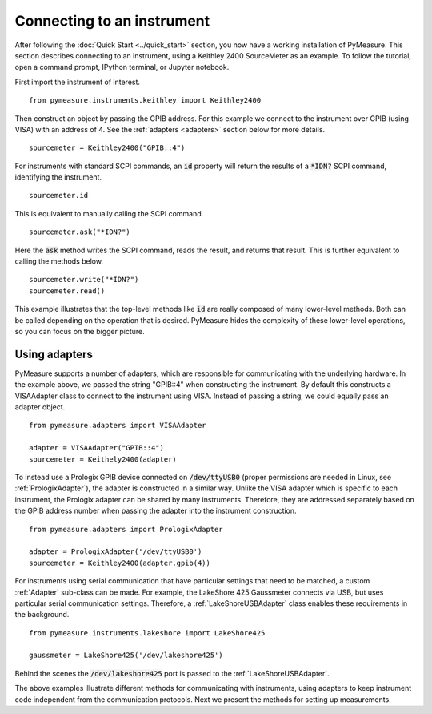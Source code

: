 ###########################
Connecting to an instrument
###########################

.. role:: python(code)
    :language: python

After following the :doc:`Quick Start <../quick_start>` section, you now have a working installation of PyMeasure. This section describes connecting to an instrument, using a Keithley 2400 SourceMeter as an example. To follow the tutorial, open a command prompt, IPython terminal, or Jupyter notebook.

First import the instrument of interest. ::

    from pymeasure.instruments.keithley import Keithley2400

Then construct an object by passing the GPIB address. For this example we connect to the instrument over GPIB (using VISA) with an address of 4. See the :ref:`adapters <adapters>` section below for more details. ::

    sourcemeter = Keithley2400("GPIB::4")

For instruments with standard SCPI commands, an :code:`id` property will return the results of a :code:`*IDN?` SCPI command, identifying the instrument. ::

    sourcemeter.id

This is equivalent to manually calling the SCPI command. ::

    sourcemeter.ask("*IDN?")

Here the :code:`ask` method writes the SCPI command, reads the result, and returns that result. This is further equivalent to calling the methods below. ::

    sourcemeter.write("*IDN?")
    sourcemeter.read()

This example illustrates that the top-level methods like :code:`id` are really composed of many lower-level methods. Both can be called depending on the operation that is desired. PyMeasure hides the complexity of these lower-level operations, so you can focus on the bigger picture.

.. _adapters:

Using adapters
==============

PyMeasure supports a number of adapters, which are responsible for communicating with the underlying hardware. In the example above, we passed the string "GPIB::4" when constructing the instrument. By default this constructs a VISAAdapter class to connect to the instrument using VISA. Instead of passing a string, we could equally pass an adapter object. ::

    from pymeasure.adapters import VISAAdapter

    adapter = VISAAdapter("GPIB::4")
    sourcemeter = Keithely2400(adapter)

To instead use a Prologix GPIB device connected on :code:`/dev/ttyUSB0` (proper permissions are needed in Linux, see :ref:`PrologixAdapter`), the adapter is constructed in a similar way. Unlike the VISA adapter which is specific to each instrument, the Prologix adapter can be shared by many instruments. Therefore, they are addressed separately based on the GPIB address number when passing the adapter into the instrument construction. ::

    from pymeasure.adapters import PrologixAdapter

    adapter = PrologixAdapter('/dev/ttyUSB0')
    sourcemeter = Keithley2400(adapter.gpib(4))

For instruments using serial communication that have particular settings that need to be matched, a custom :ref:`Adapter` sub-class can be made. For example, the LakeShore 425 Gaussmeter connects via USB, but uses particular serial communication settings. Therefore, a :ref:`LakeShoreUSBAdapter` class enables these requirements in the background. ::

    from pymeasure.instruments.lakeshore import LakeShore425

    gaussmeter = LakeShore425('/dev/lakeshore425')

Behind the scenes the :code:`/dev/lakeshore425` port is passed to the :ref:`LakeShoreUSBAdapter`.

The above examples illustrate different methods for communicating with instruments, using adapters to keep instrument code independent from the communication protocols. Next we present the methods for setting up measurements.
